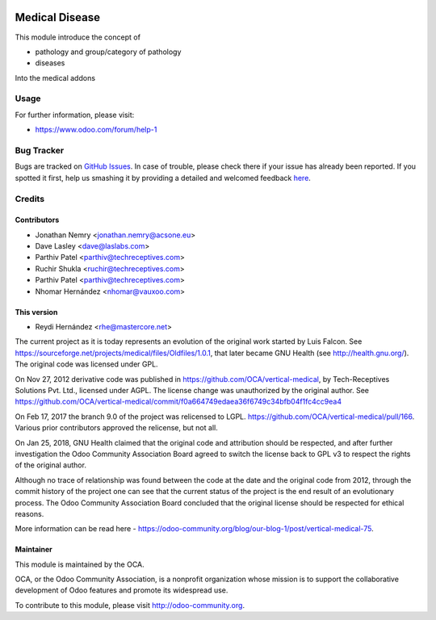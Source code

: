 .. image:: https://img.shields.io/badge/license-GPL--3-blue.svg
   :target: http://www.gnu.org/licenses/gpl-3.0-standalone.html
   :alt: License: GPL-3

===============
Medical Disease
===============

This module introduce the concept of

* pathology and group/category of pathology
* diseases

Into the medical addons

Usage
=====

For further information, please visit:

* https://www.odoo.com/forum/help-1

.. image:: https://odoo-community.org/website/image/ir.attachment/5784_f2813bd/datas
   :alt: Try me on Runbot
   :target: https://runbot.odoo-community.org/runbot/159/8.0


Bug Tracker
===========

Bugs are tracked on `GitHub Issues <https://github.com/OCA/vertical-medical/issues>`_.
In case of trouble, please check there if your issue has already been reported.
If you spotted it first, help us smashing it by providing a detailed and welcomed feedback
`here <https://github.com/OCA/vertical-medical/issues/new?body=module:%20medical_disease%0Aversion:%208.0.1.0%0A%0A**Steps%20to%20reproduce**%0A-%20...%0A%0A**Current%20behavior**%0A%0A**Expected%20behavior**>`_.


Credits
=======

Contributors
------------

* Jonathan Nemry <jonathan.nemry@acsone.eu>
* Dave Lasley <dave@laslabs.com>
* Parthiv Patel <parthiv@techreceptives.com>
* Ruchir Shukla <ruchir@techreceptives.com>
* Parthiv Patel <parthiv@techreceptives.com>
* Nhomar Hernández <nhomar@vauxoo.com>

This version
------------
* Reydi Hernández <rhe@mastercore.net>

The current project as it is today represents an evolution of the original work
started by Luis Falcon. See https://sourceforge.net/projects/medical/files/Oldfiles/1.0.1,
that later became GNU Health (see
http://health.gnu.org/). The original code was licensed under GPL.

On Nov 27, 2012 derivative code was published in https://github.com/OCA/vertical-medical,
by Tech-Receptives Solutions Pvt. Ltd., licensed
under AGPL.  The license change was unauthorized by the original
author. See https://github.com/OCA/vertical-medical/commit/f0a664749edaea36f6749c34bfb04f1fc4cc9ea4

On Feb 17, 2017 the branch 9.0 of the project was relicensed to LGPL.
https://github.com/OCA/vertical-medical/pull/166. Various prior contributors
approved the relicense, but not all.

On Jan 25, 2018, GNU Health claimed that the original code and attribution
should be respected, and after further investigation the Odoo Community
Association Board agreed to switch the license back to GPL v3 to respect the
rights of the original author.

Although no trace of relationship was found between the code at the date
and the original code from 2012, through the commit history of the project one
can see that the current status of the project is the end result of an
evolutionary process. The Odoo Community Association Board concluded that
the original license should be respected for ethical reasons.

More information can be read here - https://odoo-community.org/blog/our-blog-1/post/vertical-medical-75.

Maintainer
----------

.. image:: https://odoo-community.org/logo.png
   :alt: Odoo Community Association
   :target: https://odoo-community.org

This module is maintained by the OCA.

OCA, or the Odoo Community Association, is a nonprofit organization whose
mission is to support the collaborative development of Odoo features and
promote its widespread use.

To contribute to this module, please visit http://odoo-community.org.
